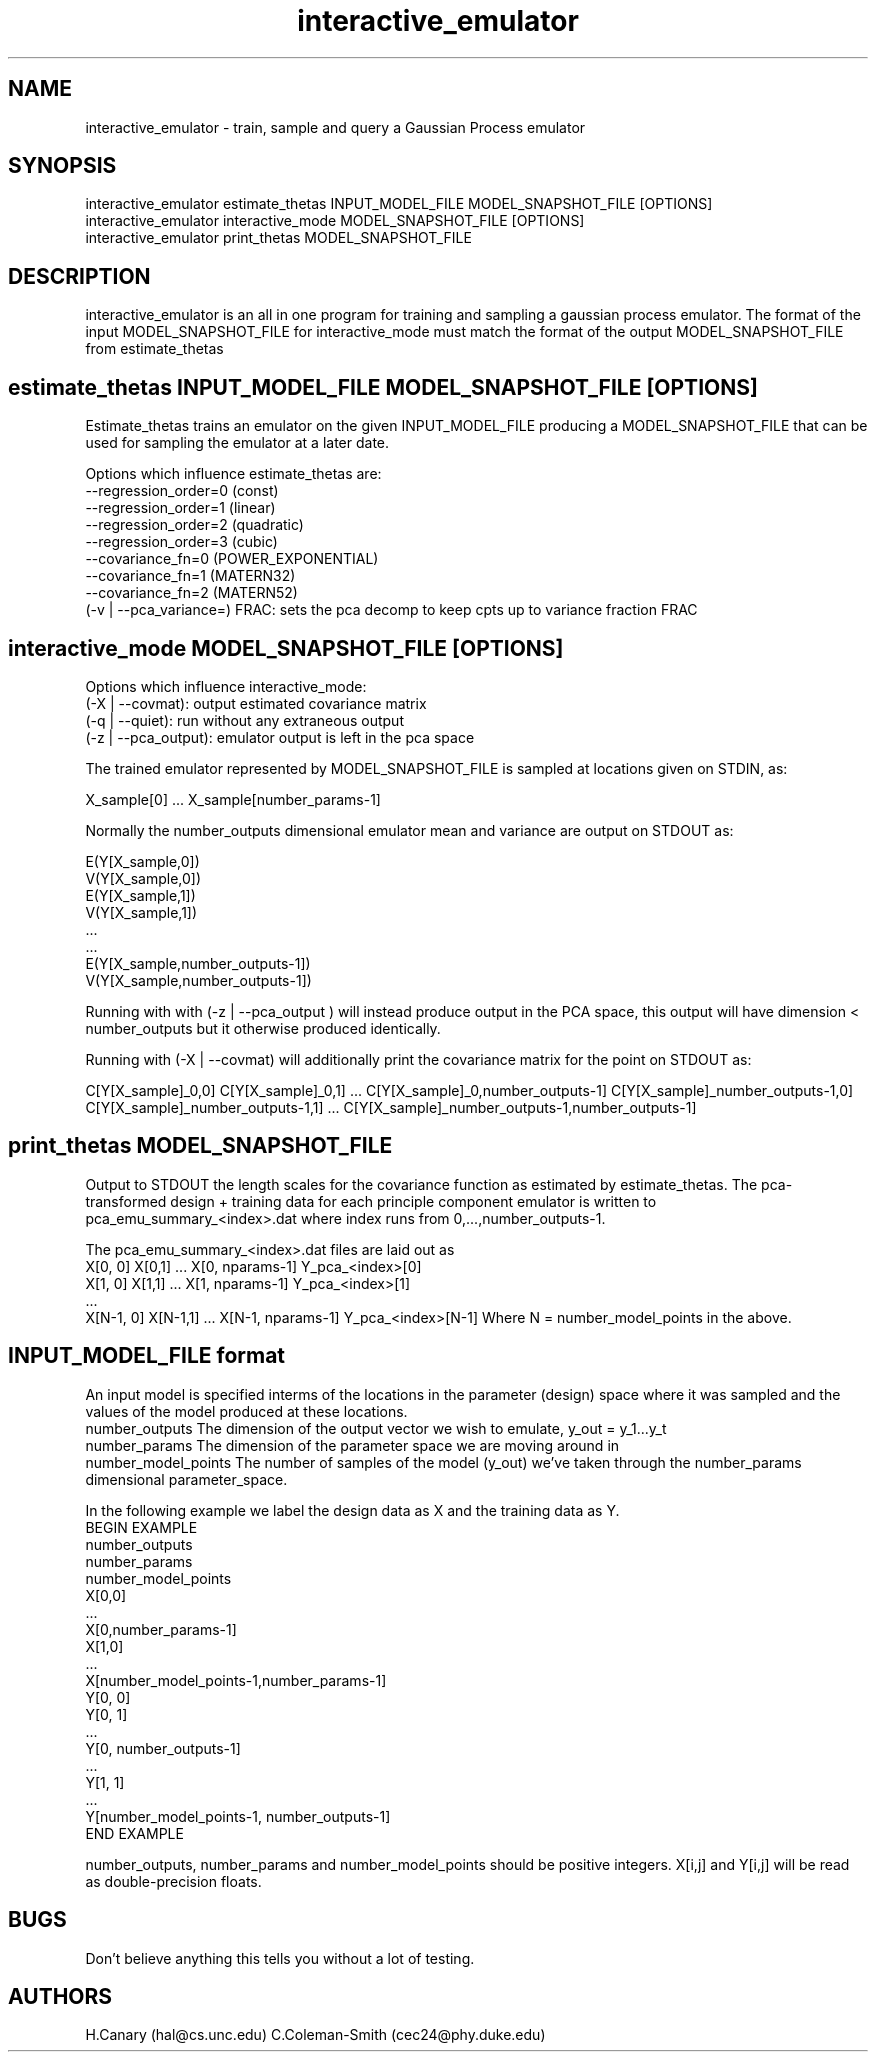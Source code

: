 .\" Manpage for interactive_emulator
.\" Contact cec24@phy.duke.edu to correct errors
.TH interactive_emulator 1 "24.07.2012" "1.0" "interactive_emulator man page"
.SH NAME
interactive_emulator \- train, sample and query a Gaussian Process emulator
.SH SYNOPSIS
 interactive_emulator estimate_thetas INPUT_MODEL_FILE MODEL_SNAPSHOT_FILE [OPTIONS]
 interactive_emulator interactive_mode MODEL_SNAPSHOT_FILE [OPTIONS]
 interactive_emulator print_thetas MODEL_SNAPSHOT_FILE
.SH DESCRIPTION
interactive_emulator is an all in one program for training and sampling a gaussian process emulator. The format of the input MODEL_SNAPSHOT_FILE for interactive_mode must match the format of the output MODEL_SNAPSHOT_FILE from estimate_thetas
.SH estimate_thetas INPUT_MODEL_FILE MODEL_SNAPSHOT_FILE [OPTIONS]
Estimate_thetas trains an emulator on the given INPUT_MODEL_FILE producing a MODEL_SNAPSHOT_FILE that can be used for sampling the emulator at a later date. 
.P 
Options which influence estimate_thetas are:
 --regression_order=0 (const)
 \--regression_order=1 (linear)
 \--regression_order=2 (quadratic)
 \--regression_order=3 (cubic)
 \--covariance_fn=0 (POWER_EXPONENTIAL)
 \--covariance_fn=1 (MATERN32)
 \--covariance_fn=2 (MATERN52)
 (-v | --pca_variance=) FRAC: sets the pca decomp to keep cpts up to variance fraction FRAC
.SH interactive_mode MODEL_SNAPSHOT_FILE [OPTIONS]
Options which influence interactive_mode:
 (-X | --covmat): output estimated covariance matrix
 (-q | --quiet): run without any extraneous output
 (-z | --pca_output): emulator output is left in the pca space
.P
The trained emulator represented by MODEL_SNAPSHOT_FILE is sampled at locations given on STDIN, as:
.P
 X_sample[0] ... X_sample[number_params-1]
.P 
Normally the number_outputs dimensional emulator mean and variance are output on STDOUT as:
.P
 E(Y[X_sample,0])
 V(Y[X_sample,0])
 E(Y[X_sample,1])
 V(Y[X_sample,1])
 ...
 ...
 E(Y[X_sample,number_outputs-1])
 V(Y[X_sample,number_outputs-1])
.P
Running with with (-z | --pca_output ) will instead produce output in the PCA space, this output will have dimension < number_outputs but it otherwise produced identically.
.P 
Running with (-X | --covmat) will additionally print the covariance matrix for the point on STDOUT as:
.P 
C[Y[X_sample]_0,0] C[Y[X_sample]_0,1] ... C[Y[X_sample]_0,number_outputs-1]
...
... 
C[Y[X_sample]_number_outputs-1,0] C[Y[X_sample]_number_outputs-1,1] ... C[Y[X_sample]_number_outputs-1,number_outputs-1]
.SH print_thetas MODEL_SNAPSHOT_FILE
Output to STDOUT the length scales for the covariance function as estimated by estimate_thetas. The pca-transformed design + training data for each principle component emulator is written to pca_emu_summary_<index>.dat where index runs from 0,...,number_outputs-1.
.P 
The pca_emu_summary_<index>.dat files are laid out as
 X[0, 0] X[0,1] ... X[0, nparams-1] Y_pca_<index>[0]
 X[1, 0] X[1,1] ... X[1, nparams-1] Y_pca_<index>[1]
 ... 
 X[N-1, 0] X[N-1,1] ... X[N-1, nparams-1] Y_pca_<index>[N-1]
Where N = number_model_points in the above.
.SH INPUT_MODEL_FILE format
An input model is specified interms of the locations in the parameter (design) space where it was sampled and the values of the model produced at these locations. 
.I 
 number_outputs
The dimension of the output vector we wish to emulate, y_out = y_1...y_t
.I 
 number_params
The dimension of the parameter space we are moving around in 
.I 
 number_model_points
The number of samples of the model (y_out) we've taken through the number_params dimensional parameter_space.
.P
In the following example we label the design data as X and the training data as Y.
  BEGIN EXAMPLE
    number_outputs
    number_params 
    number_model_points
    X[0,0]
    ...
    X[0,number_params-1]
    X[1,0]
    ...
    X[number_model_points-1,number_params-1]
    Y[0, 0]
    Y[0, 1]
    ...
    Y[0, number_outputs-1]
    ...
    Y[1, 1]
    ... 
    Y[number_model_points-1, number_outputs-1]
   END EXAMPLE
.P
number_outputs, number_params and number_model_points should be positive integers.  X[i,j] and Y[i,j] will be read as double-precision floats.

.SH BUGS
Don't believe anything this tells you without a lot of testing.
.SH AUTHORS
H.Canary (hal@cs.unc.edu)
C.Coleman-Smith (cec24@phy.duke.edu)

